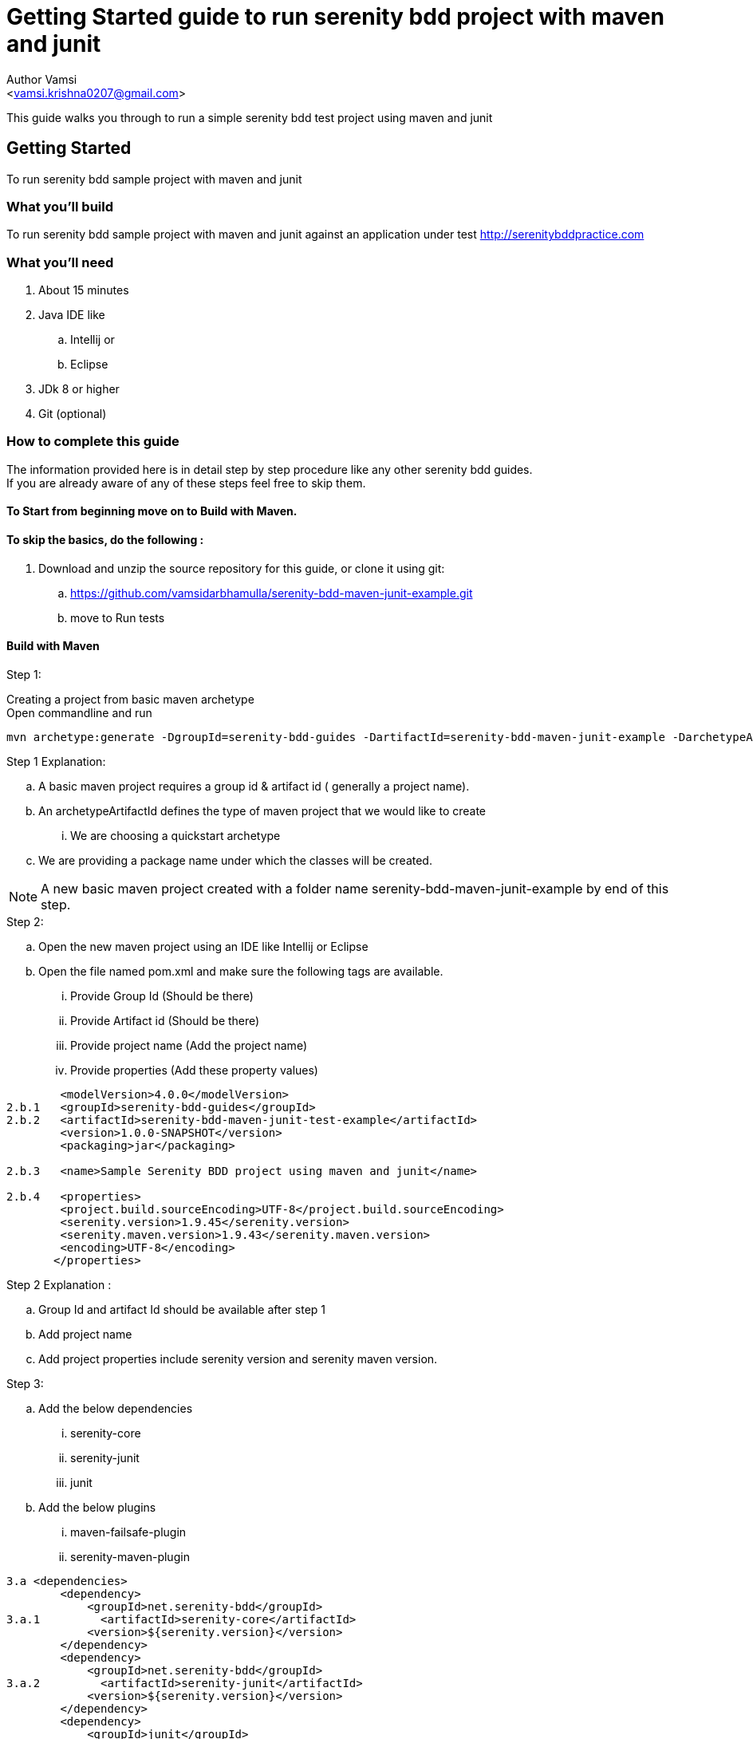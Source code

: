 = Getting Started guide to run serenity bdd project with maven and junit
:Author:    Author Vamsi
:Email:     <vamsi.krishna0207@gmail.com>
:Date:      25-09-2018 date
:Revision:  1.0

This guide walks you through to run a simple serenity bdd test project using maven and junit

== Getting Started
To run serenity bdd sample project with maven and junit

=== What you’ll build
To run serenity bdd sample project with maven and junit against an application under test http://serenitybddpractice.com

=== What you'll need
. About 15 minutes
. Java IDE like
.. Intellij or
.. Eclipse
. JDk 8 or higher
. Git (optional)


=== How to complete this guide
The information provided here is in detail step by step procedure like any other serenity bdd guides. +
If you are already aware of any of these steps feel free to skip them.

==== To Start from beginning move on to Build with Maven.

==== To skip the basics, do the following :
. Download and unzip the source repository for this guide, or clone it using git:
.. https://github.com/vamsidarbhamulla/serenity-bdd-maven-junit-example.git
.. move to Run tests

==== Build with Maven

.Step 1:
Creating a project from basic maven archetype +
Open commandline and run

    mvn archetype:generate -DgroupId=serenity-bdd-guides -DartifactId=serenity-bdd-maven-junit-example -DarchetypeArtifactId=maven-archetype-quickstart -DinteractiveMode=false -Dpackage=net.serenitybdd.examples // Linux & Mac machines

.Step 1 Explanation:
.. A basic maven project requires a group id & artifact id  ( generally a project name).
.. An archetypeArtifactId defines the type of maven project that we would like to create
... We are choosing a quickstart  archetype
.. We are providing a package name under which the classes will be created.

NOTE: A new basic maven project created with a folder name serenity-bdd-maven-junit-example by end of this step.

.Step 2:
.. Open the new maven project using an IDE like Intellij or Eclipse
.. Open the file named pom.xml and make sure the following tags are available.
... Provide Group Id (Should be there)
... Provide Artifact id (Should be there)
... Provide project name (Add the project name)
... Provide properties (Add these property values)

[source, xml]
--------------------------------
        <modelVersion>4.0.0</modelVersion>
2.b.1   <groupId>serenity-bdd-guides</groupId>
2.b.2   <artifactId>serenity-bdd-maven-junit-test-example</artifactId>
        <version>1.0.0-SNAPSHOT</version>
        <packaging>jar</packaging>

2.b.3   <name>Sample Serenity BDD project using maven and junit</name>

2.b.4   <properties>
        <project.build.sourceEncoding>UTF-8</project.build.sourceEncoding>
        <serenity.version>1.9.45</serenity.version>
        <serenity.maven.version>1.9.43</serenity.maven.version>
        <encoding>UTF-8</encoding>
       </properties>
--------------------------------

.Step 2 Explanation :
.. Group Id and artifact Id should be available after step 1
.. Add project name
.. Add project properties include serenity version and serenity maven version.

.Step 3:
.. Add the below dependencies
... serenity-core
... serenity-junit
... junit
.. Add the below plugins
... maven-failsafe-plugin
... serenity-maven-plugin

[source, xml]
--------------------------------
3.a <dependencies>
        <dependency>
            <groupId>net.serenity-bdd</groupId>
3.a.1         <artifactId>serenity-core</artifactId>
            <version>${serenity.version}</version>
        </dependency>
        <dependency>
            <groupId>net.serenity-bdd</groupId>
3.a.2         <artifactId>serenity-junit</artifactId>
            <version>${serenity.version}</version>
        </dependency>
        <dependency>
            <groupId>junit</groupId>
3.a.3         <artifactId>junit</artifactId>
            <version>4.12</version>
        </dependency>
   </dependencies>

 <build>
3.b      <plugins>
            <plugin>
3.b.1             <artifactId>maven-failsafe-plugin</artifactId>
                <version>2.20</version>
                <executions>
                    <execution>
                        <goals>
                            <goal>integration-test</goal>
                            <goal>verify</goal>
                        </goals>
                    </execution>
                </executions>
            </plugin>
            <plugin>
                <groupId>net.serenity-bdd.maven.plugins</groupId>
3.b.2             <artifactId>serenity-maven-plugin</artifactId>
                <version>${serenity.maven.version}</version>
                <executions>
                    <execution>
                        <id>serenity-reports</id>
                        <phase>post-integration-test</phase>
                        <goals>
                            <goal>aggregate</goal>
                        </goals>
                    </execution>
                </executions>
            </plugin>
        </plugins>
   </build>

--------------------------------

.Step 3 Explanation:
.. Dependencies will get the required jar files for the project to run successfully
.. Plugins will get the required

.Step 4:
.. Add Page Objects
.... Create ApplicationHomePage Class
.... Create LoginScreen Class
.... Create UserAccountPage Class

[source, java]
----------------------------------
4.a public class ApplicationHomePage extends PageObject {

    @FindBy(css="#_desktop_user_info > div > a")
    private static WebElementFacade GET_LOGIN_SCREEN;

    @FindBy(css="#_mobile_user_info > div > a")
    private static WebElementFacade GET_MOBILE_LOGIN_SCREEN;

    public void openAt(){
        this.openAt("http://www.serenitybddpractice.com");
    }

    public void goToLoginScreen(){
        if(CurrentOS.getType() == CurrentOS.OSType.other)
            GET_MOBILE_LOGIN_SCREEN.click();
        else GET_LOGIN_SCREEN.click();
    }
----------------------------------

[source, java]
----------------------------------

4.b public class LoginScreen extends PageObject {

        @FindBy(css="#login-form > section > div:nth-child(2) > div.col-md-6 > input")
        private static WebElementFacade FILL_USERNAME;

        @FindBy(css="#login-form > section > div:nth-child(3) > div.col-md-6 > div > input")
        private static WebElementFacade FILL_PASSWORD;

        @FindBy(css="#submit-login")
        private static WebElementFacade SIGN_IN;

        public LoginScreen(WebDriver driver) {
            super(driver);
        }

        private void fillUserName(String userName){
            FILL_USERNAME.clear();
            FILL_USERNAME.sendKeys(userName);
        }

        private void fillPassword(String password){
            FILL_PASSWORD.clear();
            FILL_PASSWORD.sendKeys(password);
        }


        private void clickSignIn() {
            SIGN_IN.click();
        }

        public void login(String userName, String password){
            fillUserName(userName);
            fillPassword(password);
            clickSignIn();
        }
    }
----------------------------------

[source, java]
----------------------------------
4.c public class UserAccountPage extends PageObject {

        public void checkTitle(){
            Assert.assertEquals( getTitle(),"My account");
        }
    }
----------------------------------

.Step 5:
.. Add Step Objects
... Create LoginSteps class

[source, java]
----------------------------------
5.a public class LoginSteps {

        private String actor;

        private ApplicationHomePage applicationHomePage;

        private LoginScreen loginScreen;

        private UserAccountPage userAccountPage;


        @Step("#actor is a registered member")
        public void IsARegisteredMember(){
            applicationHomePage.openAt();
            // we can check credentials using api or db
        }

        @Step("#actor should be able to sign in with their account")
        public void signInWithTheirAccount(String userName, String password){
            applicationHomePage.goToLoginScreen();
            loginScreen.login(userName, password);
        }

        @Step("#actor should be able to view their profile")
        public void checkProfile(){
            userAccountPage.checkTitle();
        }
    }
----------------------------------

.Step 6:
.. Add Test
... Create Login Test class

[source, java]
----------------------------------
6.a @RunWith(SerenityRunner.class)
    public class LoginIT {

        @Managed
        WebDriverFacade driver; // defaults to firefox geckodriver

        @Steps
        LoginSteps carla;

        @Test
        public void checkUserSuccessfullyLogin(){
            // Given
            carla.IsARegisteredMember();

            // When
            carla.signInWithTheirAccount("carla_the_online_customer@getnada.com","password");

            // Then
            carla.checkProfile();
        }
    }
----------------------------------

== Run tests
.Step 1:
.. Open a command line and run
.. mvn verify
.. mvn verify -Dwebdriver.driver=driverName

TIP: Possible driver values +
a. chrome +
b. firefox +
c. iexplorer +
d. edge +
e. safari +
f. appium +
g. android +
h. ios +
i. provided driver +

[source, bash]
--------------------------------
1.b mvn verify
1.b ./mvnw verify // Linux & Mac machines using maven wrapper
1.b mvnw.cmd verify // Windows machines using maven wrapper
1.c mvn verify -Dwebdriver.driver=chrome // for chromedriver
--------------------------------

CAUTION: Make sure the required driver setup is done and it's accessible using path variable

TIP: You can also provide the driver path by providing the following parameter in command line webdriver.${driverName}.driver. +
For chrome driver path parameter name is webdriver.chrome.driver

== Summary
Congratulations! You’ve successfully built a basic serenity bdd project using junit and maven.
